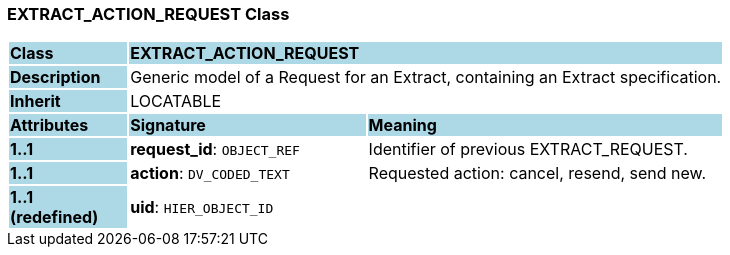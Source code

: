 === EXTRACT_ACTION_REQUEST Class

[cols="^1,2,3"]
|===
|*Class*
{set:cellbgcolor:lightblue}
2+^|*EXTRACT_ACTION_REQUEST*

|*Description*
{set:cellbgcolor:lightblue}
2+|Generic model of a Request for an Extract, containing an Extract specification.
{set:cellbgcolor!}

|*Inherit*
{set:cellbgcolor:lightblue}
2+|LOCATABLE
{set:cellbgcolor!}

|*Attributes*
{set:cellbgcolor:lightblue}
^|*Signature*
^|*Meaning*

|*1..1*
{set:cellbgcolor:lightblue}
|*request_id*: `OBJECT_REF`
{set:cellbgcolor!}
|Identifier of previous EXTRACT_REQUEST.

|*1..1*
{set:cellbgcolor:lightblue}
|*action*: `DV_CODED_TEXT`
{set:cellbgcolor!}
|Requested action: cancel, resend, send new.

|*1..1 +
(redefined)*
{set:cellbgcolor:lightblue}
|*uid*: `HIER_OBJECT_ID`
{set:cellbgcolor!}
|
|===
